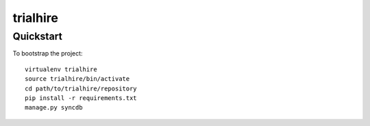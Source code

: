 .. 

trialhire
======================

Quickstart
----------

To bootstrap the project::

    virtualenv trialhire
    source trialhire/bin/activate
    cd path/to/trialhire/repository
    pip install -r requirements.txt
    manage.py syncdb

